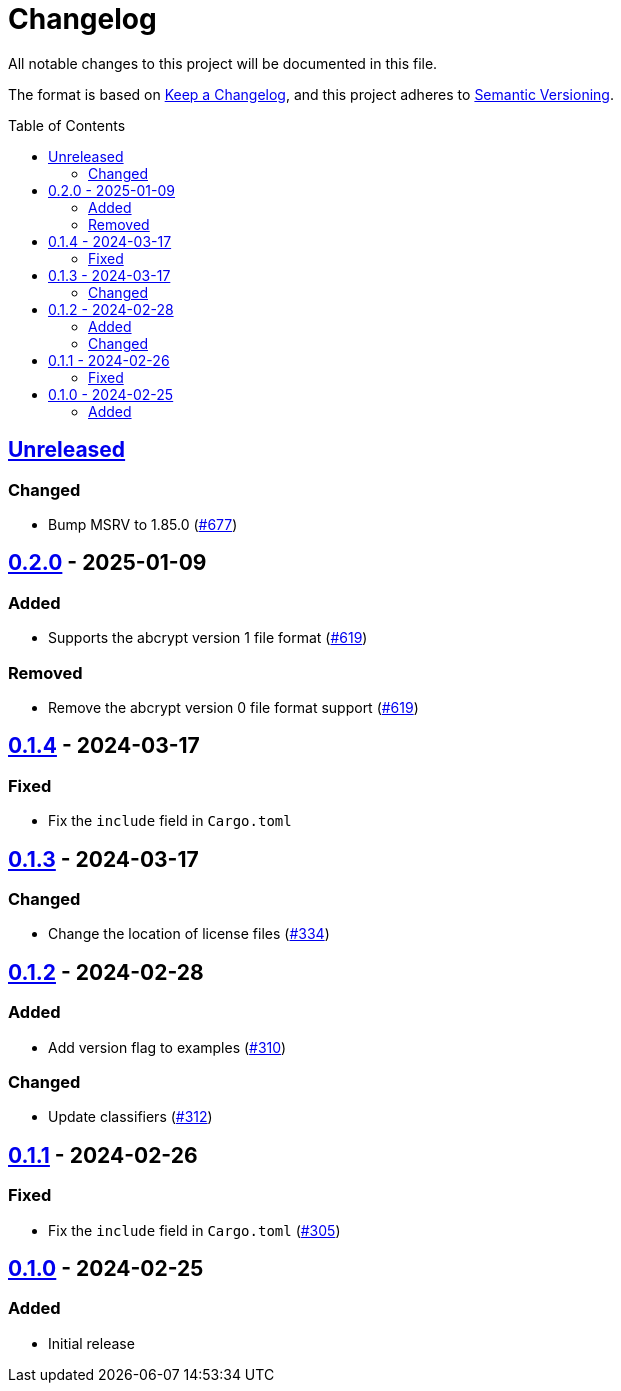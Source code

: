 // SPDX-FileCopyrightText: 2022 Shun Sakai
//
// SPDX-License-Identifier: Apache-2.0 OR MIT

= Changelog
:toc: preamble
:project-url: https://github.com/sorairolake/abcrypt
:compare-url: {project-url}/compare
:issue-url: {project-url}/issues
:pull-request-url: {project-url}/pull

All notable changes to this project will be documented in this file.

The format is based on https://keepachangelog.com/[Keep a Changelog], and this
project adheres to https://semver.org/[Semantic Versioning].

== {compare-url}/abcrypt-py-v0.2.0\...HEAD[Unreleased]

=== Changed

* Bump MSRV to 1.85.0 ({pull-request-url}/677[#677])

== {compare-url}/abcrypt-py-v0.1.4\...abcrypt-py-v0.2.0[0.2.0] - 2025-01-09

=== Added

* Supports the abcrypt version 1 file format ({pull-request-url}/619[#619])

=== Removed

* Remove the abcrypt version 0 file format support
  ({pull-request-url}/619[#619])

== {compare-url}/abcrypt-py-v0.1.3\...abcrypt-py-v0.1.4[0.1.4] - 2024-03-17

=== Fixed

* Fix the `include` field in `Cargo.toml`

== {compare-url}/abcrypt-py-v0.1.2\...abcrypt-py-v0.1.3[0.1.3] - 2024-03-17

=== Changed

* Change the location of license files ({pull-request-url}/334[#334])

== {compare-url}/abcrypt-py-v0.1.1\...abcrypt-py-v0.1.2[0.1.2] - 2024-02-28

=== Added

* Add version flag to examples ({pull-request-url}/310[#310])

=== Changed

* Update classifiers ({pull-request-url}/312[#312])

== {compare-url}/abcrypt-py-v0.1.0\...abcrypt-py-v0.1.1[0.1.1] - 2024-02-26

=== Fixed

* Fix the `include` field in `Cargo.toml` ({pull-request-url}/305[#305])

== {project-url}/releases/tag/abcrypt-py-v0.1.0[0.1.0] - 2024-02-25

=== Added

* Initial release
